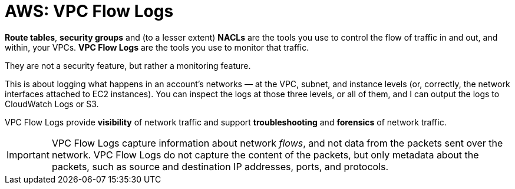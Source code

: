 = AWS: VPC Flow Logs

*Route tables*, *security groups* and (to a lesser extent) *NACLs* are the tools you use to control the flow of traffic in and out, and within, your VPCs. *VPC Flow Logs* are the tools you use to monitor that traffic. 

They are not a security feature, but rather a monitoring feature.

This is about logging what happens in an account's networks — at the VPC, subnet, and instance levels (or, correctly, the network interfaces attached to EC2 instances). You can inspect the logs at those three levels, or all of them, and I can output the logs to CloudWatch Logs or S3.

VPC Flow Logs provide *visibility* of network traffic and support *troubleshooting* and *forensics* of network traffic.

[IMPORTANT]
======
VPC Flow Logs capture information about network _flows_, and not data from the packets sent over the network. VPC Flow Logs do not capture the content of the packets, but only metadata about the packets, such as source and destination IP addresses, ports, and protocols.
======
